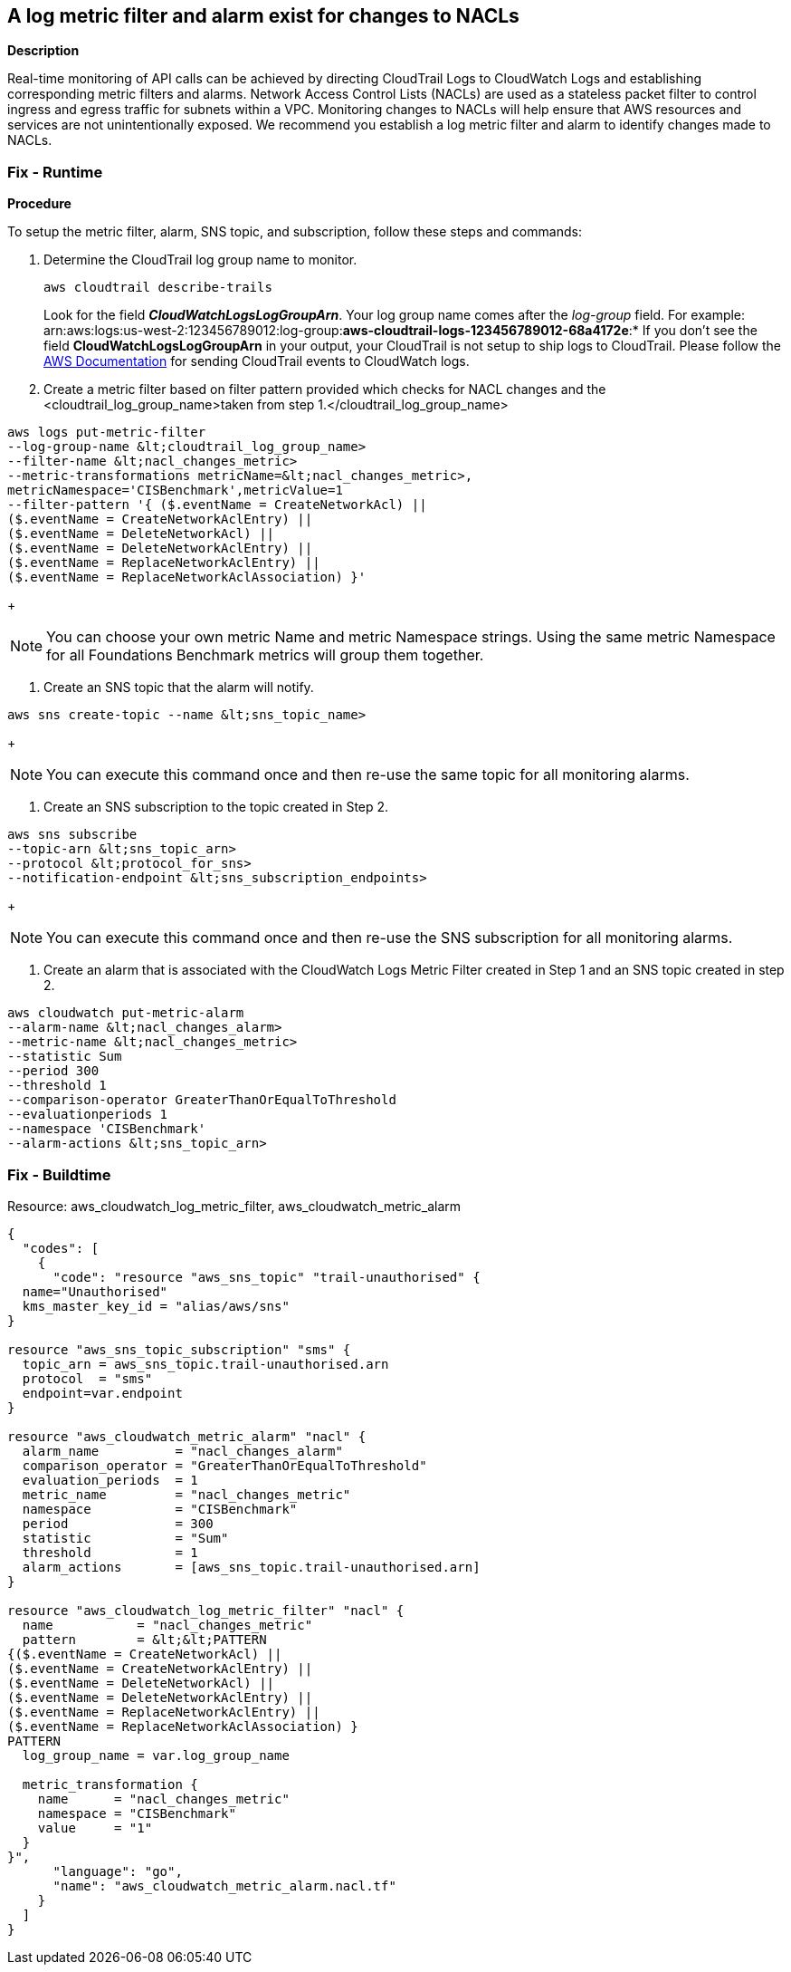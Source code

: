== A log metric filter and alarm exist for changes to NACLs


*Description* 


Real-time monitoring of API calls can be achieved by directing CloudTrail Logs to CloudWatch Logs and establishing corresponding metric filters and alarms.
Network Access Control Lists (NACLs) are used as a stateless packet filter to control ingress and egress traffic for subnets within a VPC.
Monitoring changes to NACLs will help ensure that AWS resources and services are not unintentionally exposed.
We recommend you establish a log metric filter and alarm to identify changes made to NACLs.

=== Fix - Runtime


*Procedure* 


To setup the metric filter, alarm, SNS topic, and subscription, follow these steps and commands:

. Determine the CloudTrail log group name to monitor.
+
[,bash]
----
aws cloudtrail describe-trails
----
Look for the field *_CloudWatchLogsLogGroupArn_*.
Your log group name comes after the _log-group_ field.
For example:
arn:aws:logs:us-west-2:123456789012:log-group:**aws-cloudtrail-logs-123456789012-68a4172e**:*
If you don't see the field *CloudWatchLogsLogGroupArn* in your output, your CloudTrail is not setup to ship logs to CloudTrail.
Please follow the https://docs.aws.amazon.com/awscloudtrail/latest/userguide/send-cloudtrail-events-to-cloudwatch-logs.html[AWS Documentation] for sending CloudTrail events to CloudWatch logs.

. Create a metric filter based on filter pattern provided which checks for NACL changes and the +++&lt;cloudtrail_log_group_name>+++taken from step 1.+++&lt;/cloudtrail_log_group_name>+++
[,bash]
----
aws logs put-metric-filter
--log-group-name &lt;cloudtrail_log_group_name>
--filter-name &lt;nacl_changes_metric>
--metric-transformations metricName=&lt;nacl_changes_metric>,
metricNamespace='CISBenchmark',metricValue=1
--filter-pattern '{ ($.eventName = CreateNetworkAcl) ||
($.eventName = CreateNetworkAclEntry) ||
($.eventName = DeleteNetworkAcl) ||
($.eventName = DeleteNetworkAclEntry) ||
($.eventName = ReplaceNetworkAclEntry) ||
($.eventName = ReplaceNetworkAclAssociation) }'
----
+
[NOTE]
====
You can choose your own metric Name and metric Namespace strings. Using the same metric Namespace for all Foundations Benchmark metrics will group them together.
====

. Create an SNS topic that the alarm will notify.
[,bash]
----
aws sns create-topic --name &lt;sns_topic_name>
----
+
[NOTE]
====
You can execute this command once and then re-use the same topic for all monitoring alarms.
====

. Create an SNS subscription to the topic created in Step 2.
[,bash]
----
aws sns subscribe
--topic-arn &lt;sns_topic_arn>
--protocol &lt;protocol_for_sns>
--notification-endpoint &lt;sns_subscription_endpoints>
----
+
[NOTE]
====
You can execute this command once and then re-use the SNS subscription for all monitoring alarms.
====

. Create an alarm that is associated with the CloudWatch Logs Metric Filter created in Step 1 and an SNS topic created in step 2.
[,bash]
----
aws cloudwatch put-metric-alarm
--alarm-name &lt;nacl_changes_alarm>
--metric-name &lt;nacl_changes_metric>
--statistic Sum
--period 300
--threshold 1
--comparison-operator GreaterThanOrEqualToThreshold
--evaluationperiods 1
--namespace 'CISBenchmark'
--alarm-actions &lt;sns_topic_arn>
----

=== Fix - Buildtime
Resource: aws_cloudwatch_log_metric_filter, aws_cloudwatch_metric_alarm


[source,go]
----
{
  "codes": [
    {
      "code": "resource "aws_sns_topic" "trail-unauthorised" {
  name="Unauthorised"
  kms_master_key_id = "alias/aws/sns"
}

resource "aws_sns_topic_subscription" "sms" {
  topic_arn = aws_sns_topic.trail-unauthorised.arn
  protocol  = "sms"
  endpoint=var.endpoint
}

resource "aws_cloudwatch_metric_alarm" "nacl" {
  alarm_name          = "nacl_changes_alarm"
  comparison_operator = "GreaterThanOrEqualToThreshold"
  evaluation_periods  = 1
  metric_name         = "nacl_changes_metric"
  namespace           = "CISBenchmark"
  period              = 300
  statistic           = "Sum"
  threshold           = 1
  alarm_actions       = [aws_sns_topic.trail-unauthorised.arn]
}

resource "aws_cloudwatch_log_metric_filter" "nacl" {
  name           = "nacl_changes_metric"
  pattern        = &lt;&lt;PATTERN
{($.eventName = CreateNetworkAcl) ||
($.eventName = CreateNetworkAclEntry) ||
($.eventName = DeleteNetworkAcl) ||
($.eventName = DeleteNetworkAclEntry) ||
($.eventName = ReplaceNetworkAclEntry) ||
($.eventName = ReplaceNetworkAclAssociation) }
PATTERN
  log_group_name = var.log_group_name

  metric_transformation {
    name      = "nacl_changes_metric"
    namespace = "CISBenchmark"
    value     = "1"
  }
}",
      "language": "go",
      "name": "aws_cloudwatch_metric_alarm.nacl.tf"
    }
  ]
}
----
